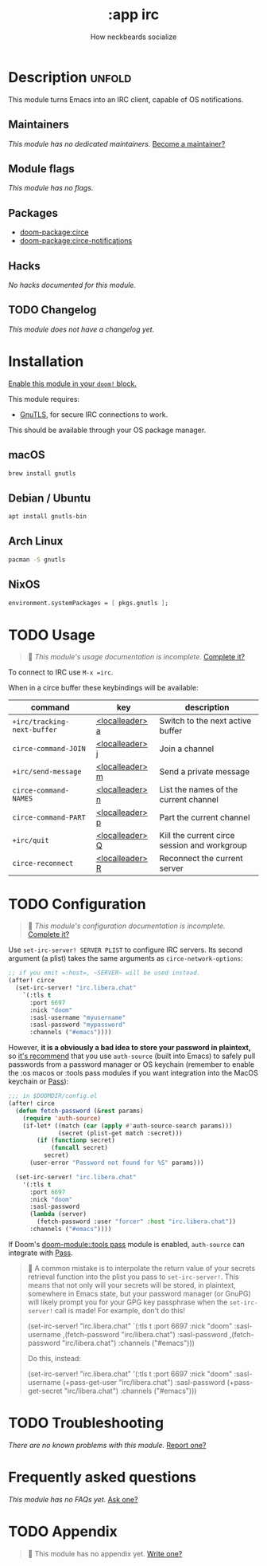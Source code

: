 #+title:    :app irc
#+subtitle: How neckbeards socialize
#+created:  June 11, 2017
#+since:    2.0.3

* Description :unfold:
This module turns Emacs into an IRC client, capable of OS notifications.

** Maintainers
/This module has no dedicated maintainers./ [[doom-contrib-maintainer:][Become a maintainer?]]

** Module flags
/This module has no flags./

** Packages
- [[doom-package:circe]]
- [[doom-package:circe-notifications]]

** Hacks
/No hacks documented for this module./

** TODO Changelog
# This section will be machine generated. Don't edit it by hand.
/This module does not have a changelog yet./

* Installation
[[id:01cffea4-3329-45e2-a892-95a384ab2338][Enable this module in your ~doom!~ block.]]

This module requires:
- [[https://www.gnutls.org/][GnuTLS]], for secure IRC connections to work.

This should be available through your OS package manager.

** macOS
#+begin_src sh
brew install gnutls
#+end_src

** Debian / Ubuntu
#+begin_src sh
apt install gnutls-bin
#+end_src

** Arch Linux
#+begin_src sh
pacman -S gnutls
#+end_src
** NixOS
#+begin_src nix
environment.systemPackages = [ pkgs.gnutls ];
#+end_src

* TODO Usage
#+begin_quote
 󱌣 /This module's usage documentation is incomplete./ [[doom-contrib-module:][Complete it?]]
#+end_quote

To connect to IRC use ~M-x =irc~.

When in a circe buffer these keybindings will be available:
| command                     | key             | description                                  |
|-----------------------------+-----------------+----------------------------------------------|
| ~+irc/tracking-next-buffer~ | [[kbd:][<localleader> a]] | Switch to the next active buffer             |
| ~circe-command-JOIN~        | [[kbd:][<localleader> j]] | Join a channel                               |
| ~+irc/send-message~         | [[kbd:][<localleader> m]] | Send a private message                       |
| ~circe-command-NAMES~       | [[kbd:][<localleader> n]] | List the names of the current channel        |
| ~circe-command-PART~        | [[kbd:][<localleader> p]] | Part the current channel                     |
| ~+irc/quit~                 | [[kbd:][<localleader> Q]] | Kill the current circe session and workgroup |
| ~circe-reconnect~           | [[kbd:][<localleader> R]] | Reconnect the current server                 |

* TODO Configuration
#+begin_quote
 󱌣 /This module's configuration documentation is incomplete./ [[doom-contrib-module:][Complete it?]]
#+end_quote

Use ~set-irc-server! SERVER PLIST~ to configure IRC servers. Its second argument
(a plist) takes the same arguments as ~circe-network-options~:
#+begin_src emacs-lisp
;; if you omit =:host=, ~SERVER~ will be used instead.
(after! circe
  (set-irc-server! "irc.libera.chat"
    `(:tls t
      :port 6697
      :nick "doom"
      :sasl-username "myusername"
      :sasl-password "mypassword"
      :channels ("#emacs"))))
#+end_src

However, *it is a obviously a bad idea to store your password in plaintext,* so
[[https://github.com/emacs-circe/circe/wiki/Configuration#safer-password-management][it's recommend]] that you use ~auth-source~ (built into Emacs) to safely pull
passwords from a password manager or OS keychain (remember to enable the :os
macos or :tools pass modules if you want integration into the MacOS keychain or
[[https://www.passwordstore.org/][Pass]]):
#+begin_src emacs-lisp
;;; in $DOOMDIR/config.el
(after! circe
  (defun fetch-password (&rest params)
    (require 'auth-source)
    (if-let* ((match (car (apply #'auth-source-search params)))
              (secret (plist-get match :secret)))
        (if (functionp secret)
            (funcall secret)
          secret)
      (user-error "Password not found for %S" params)))

  (set-irc-server! "irc.libera.chat"
    '(:tls t
      :port 6697
      :nick "doom"
      :sasl-password
      (lambda (server)
        (fetch-password :user "forcer" :host "irc.libera.chat"))
      :channels ("#emacs"))))
#+end_src

If Doom's [[doom-module::tools pass]] module is enabled, ~auth-source~ can integrate
with [[https://www.passwordstore.org/][Pass]].

#+begin_quote
  A common mistake is to interpolate the return value of your secrets retrieval
    function into the plist you pass to ~set-irc-server!~. This means that not
    only will your secrets will be stored, in plaintext, somewhere in Emacs
    state, but your password manager (or GnuPG) will likely prompt you for your
    GPG key passphrase when the ~set-irc-server!~ call is made! For example,
    don't do this!

      (set-irc-server! "irc.libera.chat"
        `(:tls t
          :port 6697
          :nick "doom"
          :sasl-username ,(fetch-password "irc/libera.chat")
          :sasl-password ,(fetch-password "irc/libera.chat")
          :channels ("#emacs")))

    Do this, instead:

      (set-irc-server! "irc.libera.chat"
        '(:tls t
          :port 6697
          :nick "doom"
          :sasl-username (+pass-get-user   "irc/libera.chat")
          :sasl-password (+pass-get-secret "irc/libera.chat")
          :channels ("#emacs")))
#+end_quote

* TODO Troubleshooting
/There are no known problems with this module./ [[doom-report:][Report one?]]

* Frequently asked questions
/This module has no FAQs yet./ [[doom-suggest-faq:][Ask one?]]

* TODO Appendix
#+begin_quote
 󱌣 This module has no appendix yet. [[doom-contrib-module:][Write one?]]
#+end_quote
